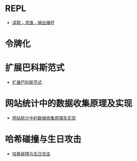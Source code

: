 * REPL
  + [[https://zh.wikipedia.org/wiki/%E8%AF%BB%E5%8F%96%EF%B9%A3%E6%B1%82%E5%80%BC%EF%B9%A3%E8%BE%93%E5%87%BA%E5%BE%AA%E7%8E%AF][读取﹣求值﹣输出循环]]

* 令牌化
* 扩展巴科斯范式
  + [[https://zh.wikipedia.org/zh-hans/%E6%89%A9%E5%B1%95%E5%B7%B4%E7%A7%91%E6%96%AF%E8%8C%83%E5%BC%8F][扩展巴科斯范式]]
* 网站统计中的数据收集原理及实现
  + [[http://blog.codinglabs.org/articles/how-web-analytics-data-collection-system-work.html][网站统计中的数据收集原理及实现]]
* 哈希碰撞与生日攻击
  + [[http://www.ruanyifeng.com/blog/2018/09/hash-collision-and-birthday-attack.html][哈希碰撞与生日攻击]]
